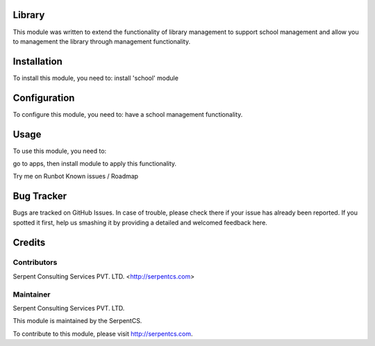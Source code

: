 ========
Library
========

This module was written to extend the functionality of library management to support school management and allow you to management the library through management functionality.

=============
Installation
=============

To install this module, you need to:
install 'school' module

=============
Configuration
=============

To configure this module, you need to:
have a school management functionality.

=====
Usage
=====

To use this module, you need to:

go to apps, then install module to apply this functionality.

Try me on Runbot
Known issues / Roadmap

===========
Bug Tracker
===========

Bugs are tracked on GitHub Issues. In case of trouble, please check there if your issue has already been reported. If you spotted it first, help us smashing it by providing a detailed and welcomed feedback here.

========
Credits
========

Contributors
=============

Serpent Consulting Services PVT. LTD. <http://serpentcs.com>

Maintainer
==========

Serpent Consulting Services PVT. LTD.

This module is maintained by the SerpentCS.

To contribute to this module, please visit http://serpentcs.com.

